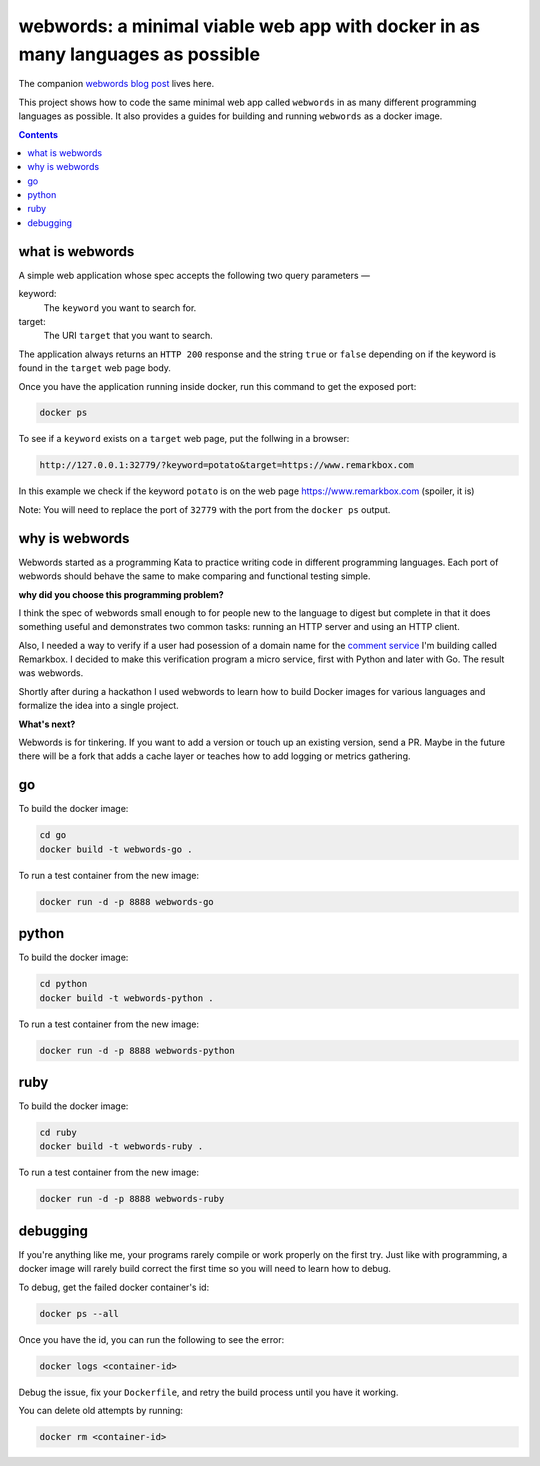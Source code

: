 webwords: a minimal viable web app with docker in as many languages as possible
#################################################################################

The companion `webwords blog post <http://russell.ballestrini.net/webwords-is-a-minimal-viable-web-app-with-docker-in-as-many-languages-as-possible/>`_ lives here.

This project shows how to code the same minimal web app called ``webwords`` in as many different programming languages as possible.
It also provides a guides for building and running ``webwords`` as a docker image.

.. contents::

what is webwords
================

A simple web application whose spec accepts the following two query parameters —

keyword:
 The ``keyword`` you want to search for.

target:
 The URI ``target`` that you want to search.

The application always returns an ``HTTP 200`` response and the string ``true`` or ``false`` depending on if the keyword is found in the ``target`` web page body.

Once you have the application running inside docker, run this command to get the exposed port:

.. code-block:: bash

 docker ps

To see if a ``keyword`` exists on a ``target`` web page, put the follwing in a browser:

.. code-block:: txt

 http://127.0.0.1:32779/?keyword=potato&target=https://www.remarkbox.com

In this example we check if the keyword ``potato`` is on the web page https://www.remarkbox.com (spoiler, it is)

Note: You will need to replace the port of ``32779`` with the port from the ``docker ps`` output.

why is webwords
===============

Webwords started as a programming Kata to practice writing code in different programming languages. Each port of webwords should behave the same to make comparing and functional testing simple.


**why did you choose this programming problem?**

I think the spec of webwords small enough to for people new to the language to digest but complete in that it does something useful and demonstrates two common tasks: running an HTTP server and using an HTTP client.

Also, I needed a way to verify if a user had posession of a domain name for the `comment service <https://www.remarkbox.com>`_ I'm building called Remarkbox. I decided to make this verification program a micro service, first with Python and later with Go. The result was webwords. 

Shortly after during a hackathon I used webwords to learn how to build Docker images for various languages and formalize the idea into a single project. 


**What's next?**

Webwords is for tinkering. If you want to add a version or touch up an existing version, send a PR.
Maybe in the future there will be a fork that adds a cache layer or teaches how to add logging or metrics gathering.


go
========

To build the docker image:

.. code-block:: bash

 cd go
 docker build -t webwords-go .

To run a test container from the new image:

.. code-block:: bash

 docker run -d -p 8888 webwords-go

python
========

To build the docker image:

.. code-block:: bash

 cd python
 docker build -t webwords-python .

To run a test container from the new image:

.. code-block:: bash

 docker run -d -p 8888 webwords-python

ruby
========

To build the docker image:

.. code-block:: bash

 cd ruby
 docker build -t webwords-ruby .

To run a test container from the new image:

.. code-block:: bash

 docker run -d -p 8888 webwords-ruby

debugging
=========

If you're anything like me, your programs rarely compile or work properly on the first try.
Just like with programming, a docker image will rarely build correct the first time so you will need to learn how to debug.

To debug, get the failed docker container's id:

.. code-block:: bash

 docker ps --all

Once you have the id, you can run the following to see the error:

.. code-block:: bash

 docker logs <container-id>

Debug the issue, fix your ``Dockerfile``, and retry the build process until you have it working.

You can delete old attempts by running:

.. code-block:: bash

 docker rm <container-id>
